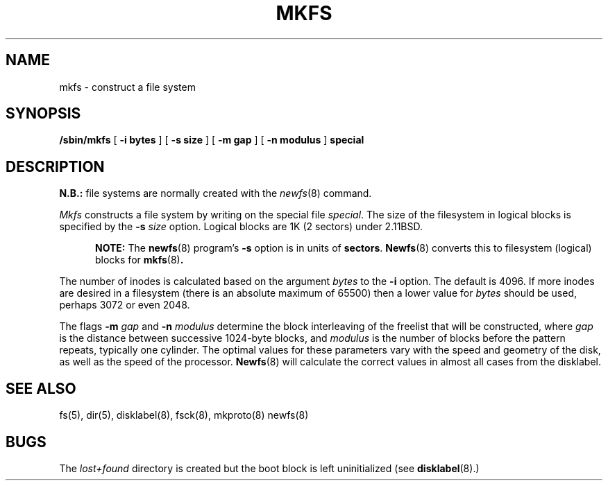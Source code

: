 .\" Copyright (c) 1980 Regents of the University of California.
.\" All rights reserved.  The Berkeley software License Agreement
.\" specifies the terms and conditions for redistribution.
.\"
.\"	@(#)mkfs.8	2.2 (2.11BSD) 1996/11/16
.\"
.TH MKFS 8 "November 16, 1996"
.UC 2
.SH NAME
mkfs \- construct a file system
.SH SYNOPSIS
.B /sbin/mkfs
[
.B \-i bytes
]
[
.B \-s size
]
[
.B \-m gap
]
[
.B \-n modulus
]
.B special
.SH DESCRIPTION
.B N.B.:
file systems are normally created with the
.IR newfs (8)
command.
.PP
.I Mkfs
constructs a file system
by writing on the special file
.IR special .
The size of the filesystem in logical blocks is specified by the 
\fB\-s\fP
.I size
option.
Logical blocks are 1K (2 sectors) under 2.11BSD.
.PP
.in +0.5i
\fBNOTE:\fP The 
.BR newfs (8)
program's \fB\-s\fP option is in units of \fBsectors\fP.    
.BR Newfs (8)
converts this to filesystem (logical) blocks for
.BR mkfs (8) .
.br
.in -0.5i
.PP
The number of inodes is calculated based on the argument
.I bytes
to the 
.B \-i
option.  The default is 4096.  If more inodes are desired in a filesystem
(there is an absolute maximum of 65500) then a lower value for \fIbytes\fP
should be used, perhaps 3072 or even 2048.
.PP
The flags 
.B \-m
.I gap
and
.B \-n
.I modulus
determine the block interleaving
of the freelist that will be constructed,
where \fIgap\fP is the distance between successive 1024-byte blocks,
and \fImodulus\fP is the number of blocks before the pattern repeats,
typically one cylinder.
The optimal values for
these parameters vary with the speed and geometry of the disk,
as well as the speed of the processor.  
.BR Newfs (8)
will calculate the correct values in almost all cases from the disklabel.
.SH "SEE ALSO"
fs(5),
dir(5),
disklabel(8),
fsck(8),
mkproto(8)
newfs(8)
.SH BUGS
The
.I lost+found
directory is created but the boot block is left uninitialized (see
.BR disklabel (8).)

